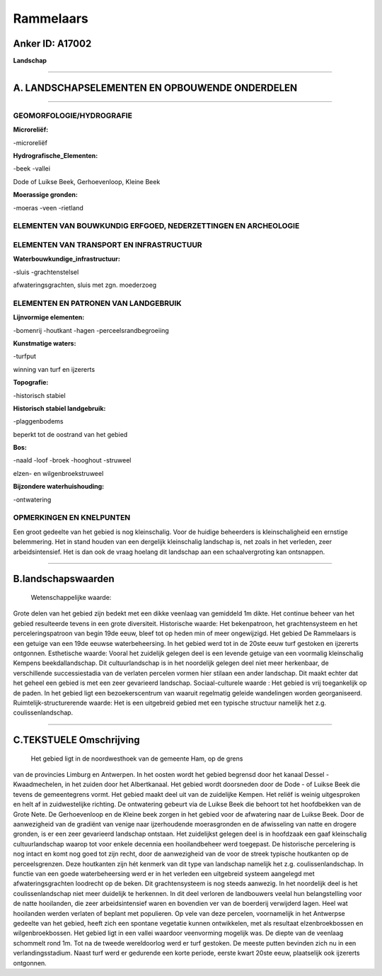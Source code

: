 Rammelaars
==========

Anker ID: A17002
----------------

**Landschap**

--------------

A. LANDSCHAPSELEMENTEN EN OPBOUWENDE ONDERDELEN
-----------------------------------------------

--------------

GEOMORFOLOGIE/HYDROGRAFIE
~~~~~~~~~~~~~~~~~~~~~~~~~

**Microreliëf:**

-microreliëf

 
**Hydrografische\_Elementen:**

-beek
-vallei

 
Dode of Luikse Beek, Gerhoevenloop, Kleine Beek

**Moerassige gronden:**

-moeras
-veen
-rietland

 

ELEMENTEN VAN BOUWKUNDIG ERFGOED, NEDERZETTINGEN EN ARCHEOLOGIE
~~~~~~~~~~~~~~~~~~~~~~~~~~~~~~~~~~~~~~~~~~~~~~~~~~~~~~~~~~~~~~~

ELEMENTEN VAN TRANSPORT EN INFRASTRUCTUUR
~~~~~~~~~~~~~~~~~~~~~~~~~~~~~~~~~~~~~~~~~

**Waterbouwkundige\_infrastructuur:**

-sluis
-grachtenstelsel

 
afwateringsgrachten, sluis met zgn. moederzoeg

ELEMENTEN EN PATRONEN VAN LANDGEBRUIK
~~~~~~~~~~~~~~~~~~~~~~~~~~~~~~~~~~~~~

**Lijnvormige elementen:**

-bomenrij
-houtkant
-hagen
-perceelsrandbegroeiing

**Kunstmatige waters:**

-turfput

 
winning van turf en ijzererts

**Topografie:**

-historisch stabiel

 
**Historisch stabiel landgebruik:**

-plaggenbodems

 
beperkt tot de oostrand van het gebied

**Bos:**

-naald
-loof
-broek
-hooghout
-struweel

 
elzen- en wilgenbroekstruweel

**Bijzondere waterhuishouding:**

-ontwatering

 

OPMERKINGEN EN KNELPUNTEN
~~~~~~~~~~~~~~~~~~~~~~~~~

Een groot gedeelte van het gebied is nog kleinschalig. Voor de huidige
beheerders is kleinschaligheid een ernstige belemmering. Het in stand
houden van een dergelijk kleinschalig landschap is, net zoals in het
verleden, zeer arbeidsintensief. Het is dan ook de vraag hoelang dit
landschap aan een schaalvergroting kan ontsnappen.

--------------

B.landschapswaarden
-------------------

 Wetenschappelijke waarde:
Grote delen van het gebied zijn bedekt met een dikke veenlaag van
gemiddeld 1m dikte. Het continue beheer van het gebied resulteerde
tevens in een grote diversiteit.
Historische waarde:
Het bekenpatroon, het grachtensysteem en het perceleringspatroon van
begin 19de eeuw, bleef tot op heden min of meer ongewijzigd. Het gebied
De Rammelaars is een getuige van een 19de eeuwse waterbeheersing. In het
gebied werd tot in de 20ste eeuw turf gestoken en ijzererts ontgonnen.
Esthetische waarde: Vooral het zuidelijk gelegen deel is een levende
getuige van een voormalig kleinschalig Kempens beekdallandschap. Dit
cultuurlandschap is in het noordelijk gelegen deel niet meer herkenbaar,
de verschillende successiestadia van de verlaten percelen vormen hier
stilaan een ander landschap. Dit maakt echter dat het geheel een gebied
is met een zeer gevarieerd landschap.
Sociaal-culturele waarde : Het gebied is vrij toegankelijk op de
paden. In het gebied ligt een bezoekerscentrum van waaruit regelmatig
geleide wandelingen worden georganiseerd.
Ruimtelijk-structurerende waarde:
Het is een uitgebreid gebied met een typische structuur namelijk het
z.g. coulissenlandschap.

--------------

C.TEKSTUELE Omschrijving
------------------------

 Het gebied ligt in de noordwesthoek van de gemeente Ham, op de grens
van de provincies Limburg en Antwerpen. In het oosten wordt het gebied
begrensd door het kanaal Dessel - Kwaadmechelen, in het zuiden door het
Albertkanaal. Het gebied wordt doorsneden door de Dode - of Luikse Beek
die tevens de gemeentegrens vormt. Het gebied maakt deel uit van de
zuidelijke Kempen. Het reliëf is weinig uitgesproken en helt af in
zuidwestelijke richting. De ontwatering gebeurt via de Luikse Beek die
behoort tot het hoofdbekken van de Grote Nete. De Gerhoevenloop en de
Kleine beek zorgen in het gebied voor de afwatering naar de Luikse Beek.
Door de aanwezigheid van de gradiënt van venige naar ijzerhoudende
moerasgronden en de afwisseling van natte en drogere gronden, is er een
zeer gevarieerd landschap ontstaan. Het zuidelijkst gelegen deel is in
hoofdzaak een gaaf kleinschalig cultuurlandschap waarop tot voor enkele
decennia een hooilandbeheer werd toegepast. De historische percelering
is nog intact en komt nog goed tot zijn recht, door de aanwezigheid van
de voor de streek typische houtkanten op de perceelsgrenzen. Deze
houtkanten zijn hét kenmerk van dit type van landschap namelijk het z.g.
coulissenlandschap. In functie van een goede waterbeheersing werd er in
het verleden een uitgebreid systeem aangelegd met afwateringsgrachten
loodrecht op de beken. Dit grachtensysteem is nog steeds aanwezig. In
het noordelijk deel is het coulissenlandschap niet meer duidelijk te
herkennen. In dit deel verloren de landbouwers veelal hun belangstelling
voor de natte hooilanden, die zeer arbeidsintensief waren en bovendien
ver van de boerderij verwijderd lagen. Heel wat hooilanden werden
verlaten of beplant met populieren. Op vele van deze percelen,
voornamelijk in het Antwerpse gedeelte van het gebied, heeft zich een
spontane vegetatie kunnen ontwikkelen, met als resultaat
elzenbroekbossen en wilgenbroekbossen. Het gebied ligt in een vallei
waardoor veenvorming mogelijk was. De diepte van de veenlaag schommelt
rond 1m. Tot na de tweede wereldoorlog werd er turf gestoken. De meeste
putten bevinden zich nu in een verlandingsstadium. Naast turf werd er
gedurende een korte periode, eerste kwart 20ste eeuw, plaatselijk ook
ijzererts ontgonnen.
